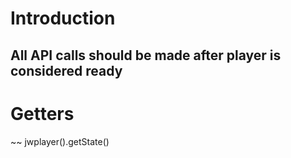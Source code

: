 * Introduction
** All API calls should be made after player is considered ready
* Getters
~~ jwplayer().getState()


